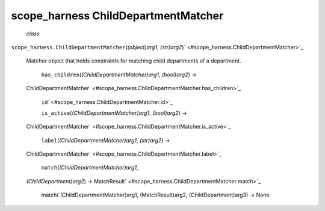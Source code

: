 .. _sdk_scope_harness_childdepartmentmatcher:
scope_harness ChildDepartmentMatcher
====================================

 *class*
``scope_harness.``\ ``ChildDepartmentMatcher``\ (*(object)arg1*,
*(str)arg2*)\ ` <#scope_harness.ChildDepartmentMatcher>`_ 
    Matcher object that holds constraints for matching child departments
    of a department.

     ``has_children``\ (*(ChildDepartmentMatcher)arg1*, *(bool)arg2*) →
    ChildDepartmentMatcher\ ` <#scope_harness.ChildDepartmentMatcher.has_children>`_ 

     ``id``\ ` <#scope_harness.ChildDepartmentMatcher.id>`_ 

     ``is_active``\ (*(ChildDepartmentMatcher)arg1*, *(bool)arg2*) →
    ChildDepartmentMatcher\ ` <#scope_harness.ChildDepartmentMatcher.is_active>`_ 

     ``label``\ (*(ChildDepartmentMatcher)arg1*, *(str)arg2*) →
    ChildDepartmentMatcher\ ` <#scope_harness.ChildDepartmentMatcher.label>`_ 

     ``match``\ (*(ChildDepartmentMatcher)arg1*,
    *(ChildDepartment)arg2*) →
    MatchResult\ ` <#scope_harness.ChildDepartmentMatcher.match>`_ 
        match( (ChildDepartmentMatcher)arg1, (MatchResult)arg2,
        (ChildDepartment)arg3) -> None
